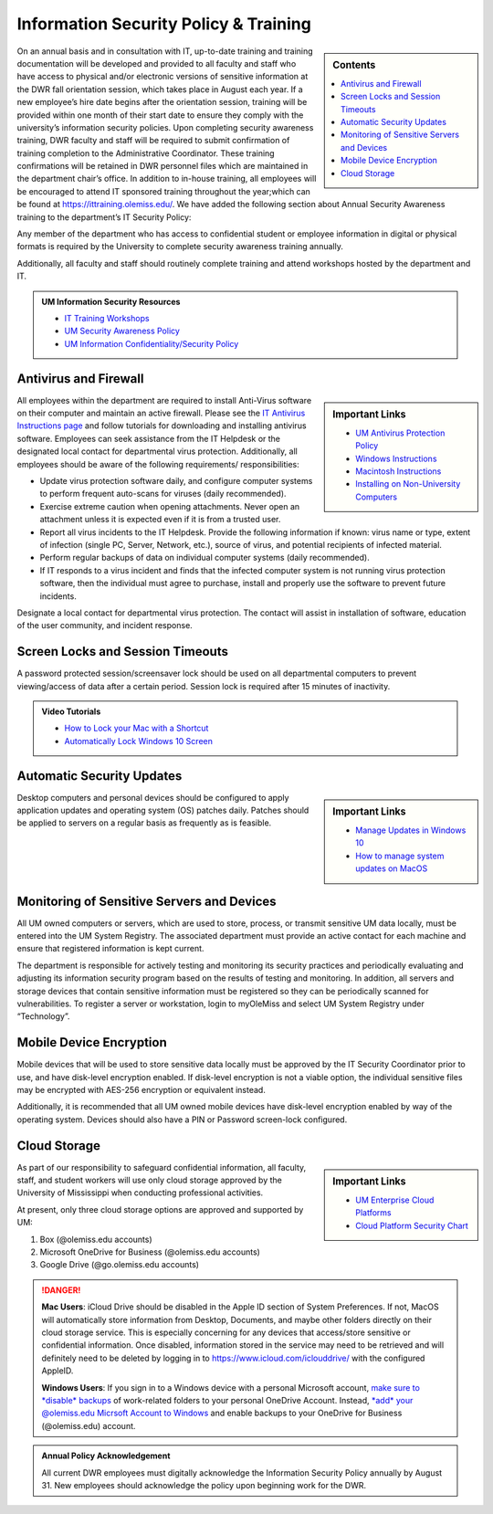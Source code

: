 Information Security Policy & Training
======================================
.. sidebar:: Contents
    
    .. contents::
        :local: 

On an annual basis and in consultation with IT, up-to-date training and training documentation will be developed and provided to all faculty and staff who have access to physical and/or electronic versions of sensitive information at the DWR fall orientation session, which takes place in August each year. If a new employee’s hire date begins after the orientation session, training will be provided within one month of their start date to ensure they comply with the university’s information security policies.  Upon completing security awareness training, DWR faculty and staff will be required to submit confirmation of training completion to the Administrative Coordinator.  These training confirmations will be retained in DWR personnel files which are maintained in the department chair’s office. In addition to in-house training,  all employees will be encouraged to attend IT sponsored training throughout the year;which can be found at https://ittraining.olemiss.edu/. We have added the following section about Annual Security Awareness training to the department’s IT Security Policy:

Any member of the department who has access to confidential student or employee information in digital or physical formats is required by the University to complete security awareness training annually.  
 
Additionally, all faculty and staff should routinely complete training and attend workshops hosted by the department and IT. 

.. admonition:: UM Information Security Resources 

    * `IT Training Workshops <http://ittraining.olemiss.edu/>`_
    * `UM Security Awareness Policy <https://policies.olemiss.edu/ShowDetails.jsp?istatPara=1&policyObjidPara=12310599>`_
    * `UM Information Confidentiality/Security Policy <https://policies.olemiss.edu/ShowDetails.jsp?istatPara=1&policyObjidPara=10654991>`_


Antivirus and Firewall 
----------------------
.. sidebar:: Important Links

    * `UM Antivirus Protection Policy <https://policies.olemiss.edu/ShowDetails.jsp?istatPara=1&policyObjidPara=10644192>`_  
    * `Windows Instructions <https://itsecurity.olemiss.edu/antivirus#windows>`_
    * `Macintosh Instructions <https://itsecurity.olemiss.edu/antivirus#macintosh>`_
    * `Installing on Non-University Computers <https://itsecurity.olemiss.edu/antivirus#byod>`_

  
All employees within the department are required to install Anti-Virus software on their computer and maintain an active firewall. Please see the `IT Antivirus Instructions page <https://policies.olemiss.edu/ShowDetails.jsp?istatPara=1&policyObjidPara=10644192>`_ and follow tutorials for downloading and installing antivirus software. Employees can seek assistance from the IT Helpdesk or the designated local contact for departmental virus protection. Additionally, all employees should be aware of the following requirements/ responsibilities:  

* Update virus protection software daily, and configure computer systems to perform frequent auto-scans for viruses (daily recommended). 
* Exercise extreme caution when opening attachments. Never open an attachment unless it is expected even if it is from a trusted user. 
* Report all virus incidents to the IT Helpdesk. Provide the following information if known: virus name or type, extent of infection (single PC, Server, Network, etc.), source of virus, and potential recipients of infected material. 
* Perform regular backups of data on individual computer systems (daily recommended). 
* If IT responds to a virus incident and finds that the infected computer system is not running virus protection software, then the individual must agree to purchase, install and properly use the software to prevent future incidents.

Designate a local contact for departmental virus protection. The contact will assist in installation of software, education of the user community, and incident response.

Screen Locks and Session Timeouts
---------------------------------
A password protected session/screensaver lock should be used on all departmental computers to prevent viewing/access of data after a certain period.  Session lock is required after 15 minutes of inactivity. 

.. admonition:: Video Tutorials

    * `How to Lock your Mac with a Shortcut <https://youtu.be/UJn-lm-T794>`_
    * `Automatically Lock Windows 10 Screen <https://youtu.be/tY4RFm6q4xc?t=13>`_

Automatic Security Updates
--------------------------
.. sidebar:: Important Links

    * `Manage Updates in Windows 10 <https://support.microsoft.com/en-us/windows/manage-updates-in-windows-10-643e9ea7-3cf6-7da6-a25c-95d4f7f099fe>`_
    * `How to manage system updates on MacOS <https://support.microsoft.com/en-us/windows/manage-updates-in-windows-10-643e9ea7-3cf6-7da6-a25c-95d4f7f099fe>`_

Desktop computers and personal devices should be configured to apply application updates and operating system (OS) patches daily. Patches should be applied to servers on a regular basis as frequently as is feasible.
    
Monitoring of Sensitive Servers and Devices
-------------------------------------------
All UM owned computers or servers, which are used to store, process, or transmit sensitive UM data locally, must be entered into the UM System Registry. The associated department must provide an active contact for each machine and ensure that registered information is kept current.

The department is responsible for actively testing and monitoring its security practices and periodically evaluating and adjusting its information security program based on the results of testing and monitoring. In addition, all servers and storage devices that contain sensitive information must be registered so they can be periodically scanned for vulnerabilities. To register a server or workstation, login to myOleMiss and select UM System Registry under “Technology”.

Mobile Device Encryption 
------------------------
Mobile devices that will be used to store sensitive data locally must be approved by the IT Security Coordinator prior to use, and have disk-level encryption enabled. If disk-level encryption is not a viable option, the individual sensitive files may be encrypted with AES-256 encryption or equivalent instead.

Additionally, it is recommended that all UM owned mobile devices have disk-level encryption enabled by way of the operating system. Devices should also have a PIN or Password screen-lock configured.

Cloud Storage
-------------
.. sidebar:: Important Links

    * `UM Enterprise Cloud Platforms <https://olemiss.edu/helpdesk/cloud/>`_
    * `Cloud Platform Security Chart <https://itsecurity.olemiss.edu/_files/platform-security-chart.pdf>`_

As part of our responsibility to safeguard confidential information, all faculty, staff, and student workers will use only cloud storage approved by the University of Mississippi when conducting professional activities. 

At present, only three cloud storage options are approved and supported by UM:

1. Box (@olemiss.edu accounts)

2. Microsoft OneDrive for Business (@olemiss.edu accounts)

3. Google Drive (@go.olemiss.edu accounts)

.. DANGER:: 
    **Mac Users**: iCloud Drive should be disabled in the Apple ID section of System Preferences.  If not, MacOS will automatically store information from Desktop, Documents, and maybe other folders directly on their cloud storage service.  This is especially concerning for any devices that access/store sensitive or confidential information.  Once disabled, information stored in the service may need to be retrieved and will definitely need to be deleted by logging in to https://www.icloud.com/iclouddrive/ with the configured AppleID.

    **Windows Users**: If you sign in to a Windows device with a personal Microsoft account, `make sure to *disable* backups <https://support.microsoft.com/en-us/office/back-up-your-documents-pictures-and-desktop-folders-with-onedrive-d61a7930-a6fb-4b95-b28a-6552e77c3057>`_ of work-related folders to your personal OneDrive Account. Instead, `*add* your @olemiss.edu Micrsoft Account to Windows <https://support.microsoft.com/en-us/windows/add-or-remove-accounts-on-your-pc-104dc19f-6430-4b49-6a2b-e4dbd1dcdf32>`_ and enable backups to your OneDrive for Business (@olemiss.edu) account. 


.. Admonition:: Annual Policy Acknowledgement 

    All current DWR employees must digitally acknowledge the Information Security Policy annually by August 31. New employees should acknowledge the policy upon beginning work for the DWR. 

    .. raw:: html

         <a href="https://forms.office.com/Pages/ResponsePage.aspx?id=MMmpabsdMEa91dKLj2gKrlUjk9CHoEBEtUWxGTenbO1UMkZKU1Q3Q0ZZWldWVFVEMjJPQkYwNUUyQyQlQCN0PWcu"><button class="button">Acknowledge</button></a>
         <br>
         <br>